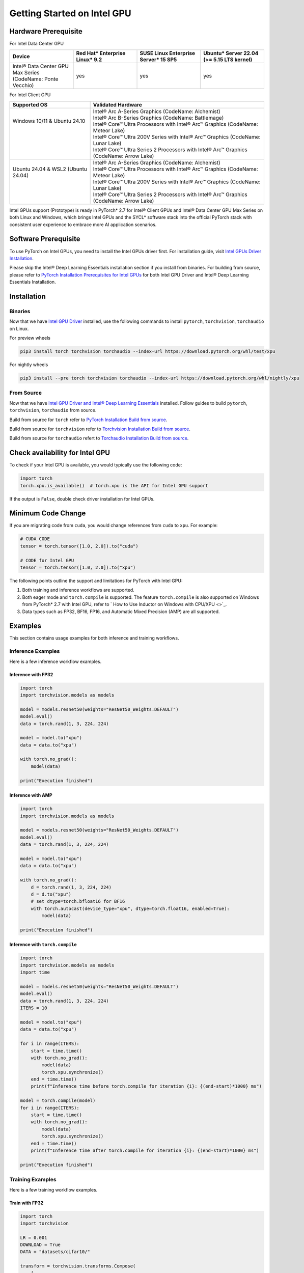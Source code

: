 Getting Started on Intel GPU
============================

Hardware Prerequisite
---------------------

For Intel Data Center GPU

.. list-table::
   :widths: 50 50 50 50
   :header-rows: 1

   * - Device
     - Red Hat* Enterprise Linux* 9.2
     - SUSE Linux Enterprise Server* 15 SP5
     - Ubuntu* Server 22.04 (>= 5.15 LTS kernel)
   * - Intel® Data Center GPU Max Series (CodeName: Ponte Vecchio)
     - yes
     - yes
     - yes

For Intel Client GPU

+-------------------------------------+----------------------------------------------------------------------------------------------+
| Supported OS                        | Validated Hardware                                                                           |
+=====================================+==============================================================================================+
|| Windows 10/11 & Ubuntu 24.10       || Intel® Arc A-Series Graphics (CodeName: Alchemist)                                          |
||                                    || Intel® Arc B-Series Graphics (CodeName: Battlemage)                                         |
||                                    || Intel® Core™ Ultra Processors with Intel® Arc™ Graphics (CodeName: Meteor Lake)             |
||                                    || Intel® Core™ Ultra 200V Series with Intel® Arc™ Graphics (CodeName: Lunar Lake)             |
||                                    || Intel® Core™ Ultra Series 2 Processors with Intel® Arc™ Graphics (CodeName: Arrow Lake)     |
+-------------------------------------+----------------------------------------------------------------------------------------------+
|| Ubuntu 24.04 & WSL2 (Ubuntu 24.04) || Intel® Arc A-Series Graphics (CodeName: Alchemist)                                          |
||                                    || Intel® Core™ Ultra Processors with Intel® Arc™ Graphics (CodeName: Meteor Lake)             |
||                                    || Intel® Core™ Ultra 200V Series with Intel® Arc™ Graphics (CodeName: Lunar Lake)             |
||                                    || Intel® Core™ Ultra Series 2 Processors with Intel® Arc™ Graphics (CodeName: Arrow Lake)     |
+-------------------------------------+----------------------------------------------------------------------------------------------+

Intel GPUs support (Prototype) is ready in PyTorch* 2.7 for Intel® Client GPUs and Intel® Data Center GPU Max Series on both Linux and Windows, which brings Intel GPUs and the SYCL* software stack into the official PyTorch stack with consistent user experience to embrace more AI application scenarios.

Software Prerequisite
---------------------

To use PyTorch on Intel GPUs, you need to install the Intel GPUs driver first. For installation guide, visit `Intel GPUs Driver Installation <https://www.intel.com/content/www/us/en/developer/articles/tool/pytorch-prerequisites-for-intel-gpu.html#driver-installation>`_.

Please skip the Intel® Deep Learning Essentials installation section if you install from binaries. For building from source, please refer to  `PyTorch Installation Prerequisites for Intel GPUs <https://www.intel.com/content/www/us/en/developer/articles/tool/pytorch-prerequisites-for-intel-gpu.html>`_ for both Intel GPU Driver and Intel® Deep Learning Essentials Installation.


Installation
------------

Binaries
^^^^^^^^

Now that we have `Intel GPU Driver <https://www.intel.com/content/www/us/en/developer/articles/tool/pytorch-prerequisites-for-intel-gpu.html#driver-installation>`_ installed, use the following commands to install ``pytorch``, ``torchvision``, ``torchaudio`` on Linux.

For preview wheels

.. code-block::

    pip3 install torch torchvision torchaudio --index-url https://download.pytorch.org/whl/test/xpu

For nightly wheels

.. code-block::

    pip3 install --pre torch torchvision torchaudio --index-url https://download.pytorch.org/whl/nightly/xpu



From Source
^^^^^^^^^^^

Now that we have `Intel GPU Driver and Intel® Deep Learning Essentials <https://www.intel.com/content/www/us/en/developer/articles/tool/pytorch-prerequisites-for-intel-gpu.html>`_ installed. Follow guides to build ``pytorch``, ``torchvision``, ``torchaudio`` from source.

Build from source for ``torch`` refer to `PyTorch Installation Build from source <https://github.com/pytorch/pytorch?tab=readme-ov-file#from-source>`_.

Build from source for ``torchvision`` refer to `Torchvision Installation Build from source <https://github.com/pytorch/vision/blob/main/CONTRIBUTING.md#development-installation>`_.

Build from source for ``torchaudio`` refert to `Torchaudio Installation Build from source <https://github.com/pytorch/audio/blob/main/CONTRIBUTING.md#building-torchaudio-from-source>`_.

Check availability for Intel GPU
--------------------------------

To check if your Intel GPU is available, you would typically use the following code:

.. code-block::

   import torch
   torch.xpu.is_available()  # torch.xpu is the API for Intel GPU support

If the output is ``False``, double check driver installation for Intel GPUs.

Minimum Code Change
-------------------

If you are migrating code from ``cuda``, you would change references from ``cuda`` to ``xpu``. For example:

.. code-block::

   # CUDA CODE
   tensor = torch.tensor([1.0, 2.0]).to("cuda")

   # CODE for Intel GPU
   tensor = torch.tensor([1.0, 2.0]).to("xpu")

The following points outline the support and limitations for PyTorch with Intel GPU:

#. Both training and inference workflows are supported.
#. Both eager mode and ``torch.compile`` is supported. The feature ``torch.compile`` is also supported on Windows from PyTorch* 2.7 with Intel GPU, refer to ` How to Use Inductor on Windows with CPU/XPU <>`_.
#. Data types such as FP32, BF16, FP16, and Automatic Mixed Precision (AMP) are all supported.

Examples
--------

This section contains usage examples for both inference and training workflows.

Inference Examples
^^^^^^^^^^^^^^^^^^

Here is a few inference workflow examples.


Inference with FP32
"""""""""""""""""""

.. code-block::

   import torch
   import torchvision.models as models

   model = models.resnet50(weights="ResNet50_Weights.DEFAULT")
   model.eval()
   data = torch.rand(1, 3, 224, 224)

   model = model.to("xpu")
   data = data.to("xpu")

   with torch.no_grad():
       model(data)

   print("Execution finished")

Inference with AMP
""""""""""""""""""

.. code-block::

   import torch
   import torchvision.models as models

   model = models.resnet50(weights="ResNet50_Weights.DEFAULT")
   model.eval()
   data = torch.rand(1, 3, 224, 224)

   model = model.to("xpu")
   data = data.to("xpu")

   with torch.no_grad():
       d = torch.rand(1, 3, 224, 224)
       d = d.to("xpu")
       # set dtype=torch.bfloat16 for BF16
       with torch.autocast(device_type="xpu", dtype=torch.float16, enabled=True):
           model(data)

   print("Execution finished")

Inference with ``torch.compile``
""""""""""""""""""""""""""""""""

.. code-block::

   import torch
   import torchvision.models as models
   import time

   model = models.resnet50(weights="ResNet50_Weights.DEFAULT")
   model.eval()
   data = torch.rand(1, 3, 224, 224)
   ITERS = 10

   model = model.to("xpu")
   data = data.to("xpu")

   for i in range(ITERS):
       start = time.time()
       with torch.no_grad():
           model(data)
           torch.xpu.synchronize()
       end = time.time()
       print(f"Inference time before torch.compile for iteration {i}: {(end-start)*1000} ms")

   model = torch.compile(model)
   for i in range(ITERS):
       start = time.time()
       with torch.no_grad():
           model(data)
           torch.xpu.synchronize()
       end = time.time()
       print(f"Inference time after torch.compile for iteration {i}: {(end-start)*1000} ms")

   print("Execution finished")

Training Examples
^^^^^^^^^^^^^^^^^

Here is a few training workflow examples.

Train with FP32
"""""""""""""""

.. code-block::

   import torch
   import torchvision

   LR = 0.001
   DOWNLOAD = True
   DATA = "datasets/cifar10/"

   transform = torchvision.transforms.Compose(
       [
           torchvision.transforms.Resize((224, 224)),
           torchvision.transforms.ToTensor(),
           torchvision.transforms.Normalize((0.5, 0.5, 0.5), (0.5, 0.5, 0.5)),
       ]
   )
   train_dataset = torchvision.datasets.CIFAR10(
       root=DATA,
       train=True,
       transform=transform,
       download=DOWNLOAD,
   )
   train_loader = torch.utils.data.DataLoader(dataset=train_dataset, batch_size=128)
   train_len = len(train_loader)

   model = torchvision.models.resnet50()
   criterion = torch.nn.CrossEntropyLoss()
   optimizer = torch.optim.SGD(model.parameters(), lr=LR, momentum=0.9)
   model.train()
   model = model.to("xpu")
   criterion = criterion.to("xpu")

   print(f"Initiating training")
   for batch_idx, (data, target) in enumerate(train_loader):
       data = data.to("xpu")
       target = target.to("xpu")
       optimizer.zero_grad()
       output = model(data)
       loss = criterion(output, target)
       loss.backward()
       optimizer.step()
       if (batch_idx + 1) % 10 == 0:
            iteration_loss = loss.item()
            print(f"Iteration [{batch_idx+1}/{train_len}], Loss: {iteration_loss:.4f}")
   torch.save(
       {
           "model_state_dict": model.state_dict(),
           "optimizer_state_dict": optimizer.state_dict(),
       },
       "checkpoint.pth",
   )

   print("Execution finished")

Train with AMP
""""""""""""""

Note: Training with ``GradScaler`` requires hardware support for ``FP64``. ``FP64`` is not natively supported by the Intel® Arc™ A-Series Graphics. If you run your workloads on Intel® Arc™ A-Series Graphics, please disable ``GradScaler``.

.. code-block::

   import torch
   import torchvision

   LR = 0.001
   DOWNLOAD = True
   DATA = "datasets/cifar10/"

   use_amp=True

   transform = torchvision.transforms.Compose(
       [
           torchvision.transforms.Resize((224, 224)),
           torchvision.transforms.ToTensor(),
           torchvision.transforms.Normalize((0.5, 0.5, 0.5), (0.5, 0.5, 0.5)),
       ]
   )
   train_dataset = torchvision.datasets.CIFAR10(
       root=DATA,
       train=True,
       transform=transform,
       download=DOWNLOAD,
   )
   train_loader = torch.utils.data.DataLoader(dataset=train_dataset, batch_size=128)
   train_len = len(train_loader)

   model = torchvision.models.resnet50()
   criterion = torch.nn.CrossEntropyLoss()
   optimizer = torch.optim.SGD(model.parameters(), lr=LR, momentum=0.9)
   scaler = torch.amp.GradScaler(device="xpu", enabled=use_amp)

   model.train()
   model = model.to("xpu")
   criterion = criterion.to("xpu")

   print(f"Initiating training")
   for batch_idx, (data, target) in enumerate(train_loader):
       data = data.to("xpu")
       target = target.to("xpu")
       # set dtype=torch.bfloat16 for BF16
       with torch.autocast(device_type="xpu", dtype=torch.float16, enabled=use_amp):
           output = model(data)
           loss = criterion(output, target)
       scaler.scale(loss).backward()
       scaler.step(optimizer)
       scaler.update()
       optimizer.zero_grad()
       if (batch_idx + 1) % 10 == 0:
            iteration_loss = loss.item()
            print(f"Iteration [{batch_idx+1}/{train_len}], Loss: {iteration_loss:.4f}")

   torch.save(
       {
           "model_state_dict": model.state_dict(),
           "optimizer_state_dict": optimizer.state_dict(),
       },
       "checkpoint.pth",
   )

   print("Execution finished")

Train with ``torch.compile``
""""""""""""""""""""""""""""

.. code-block::

   import torch
   import torchvision

   LR = 0.001
   DOWNLOAD = True
   DATA = "datasets/cifar10/"

   transform = torchvision.transforms.Compose(
       [
           torchvision.transforms.Resize((224, 224)),
           torchvision.transforms.ToTensor(),
           torchvision.transforms.Normalize((0.5, 0.5, 0.5), (0.5, 0.5, 0.5)),
       ]
   )
   train_dataset = torchvision.datasets.CIFAR10(
       root=DATA,
       train=True,
       transform=transform,
       download=DOWNLOAD,
   )
   train_loader = torch.utils.data.DataLoader(dataset=train_dataset, batch_size=128)
   train_len = len(train_loader)

   model = torchvision.models.resnet50()
   criterion = torch.nn.CrossEntropyLoss()
   optimizer = torch.optim.SGD(model.parameters(), lr=LR, momentum=0.9)
   model.train()
   model = model.to("xpu")
   criterion = criterion.to("xpu")
   model = torch.compile(model)

   print(f"Initiating training with torch compile")
   for batch_idx, (data, target) in enumerate(train_loader):
       data = data.to("xpu")
       target = target.to("xpu")
       optimizer.zero_grad()
       output = model(data)
       loss = criterion(output, target)
       loss.backward()
       optimizer.step()
       if (batch_idx + 1) % 10 == 0:
            iteration_loss = loss.item()
            print(f"Iteration [{batch_idx+1}/{train_len}], Loss: {iteration_loss:.4f}")
   torch.save(
       {
           "model_state_dict": model.state_dict(),
           "optimizer_state_dict": optimizer.state_dict(),
       },
       "checkpoint.pth",
   )

   print("Execution finished")
